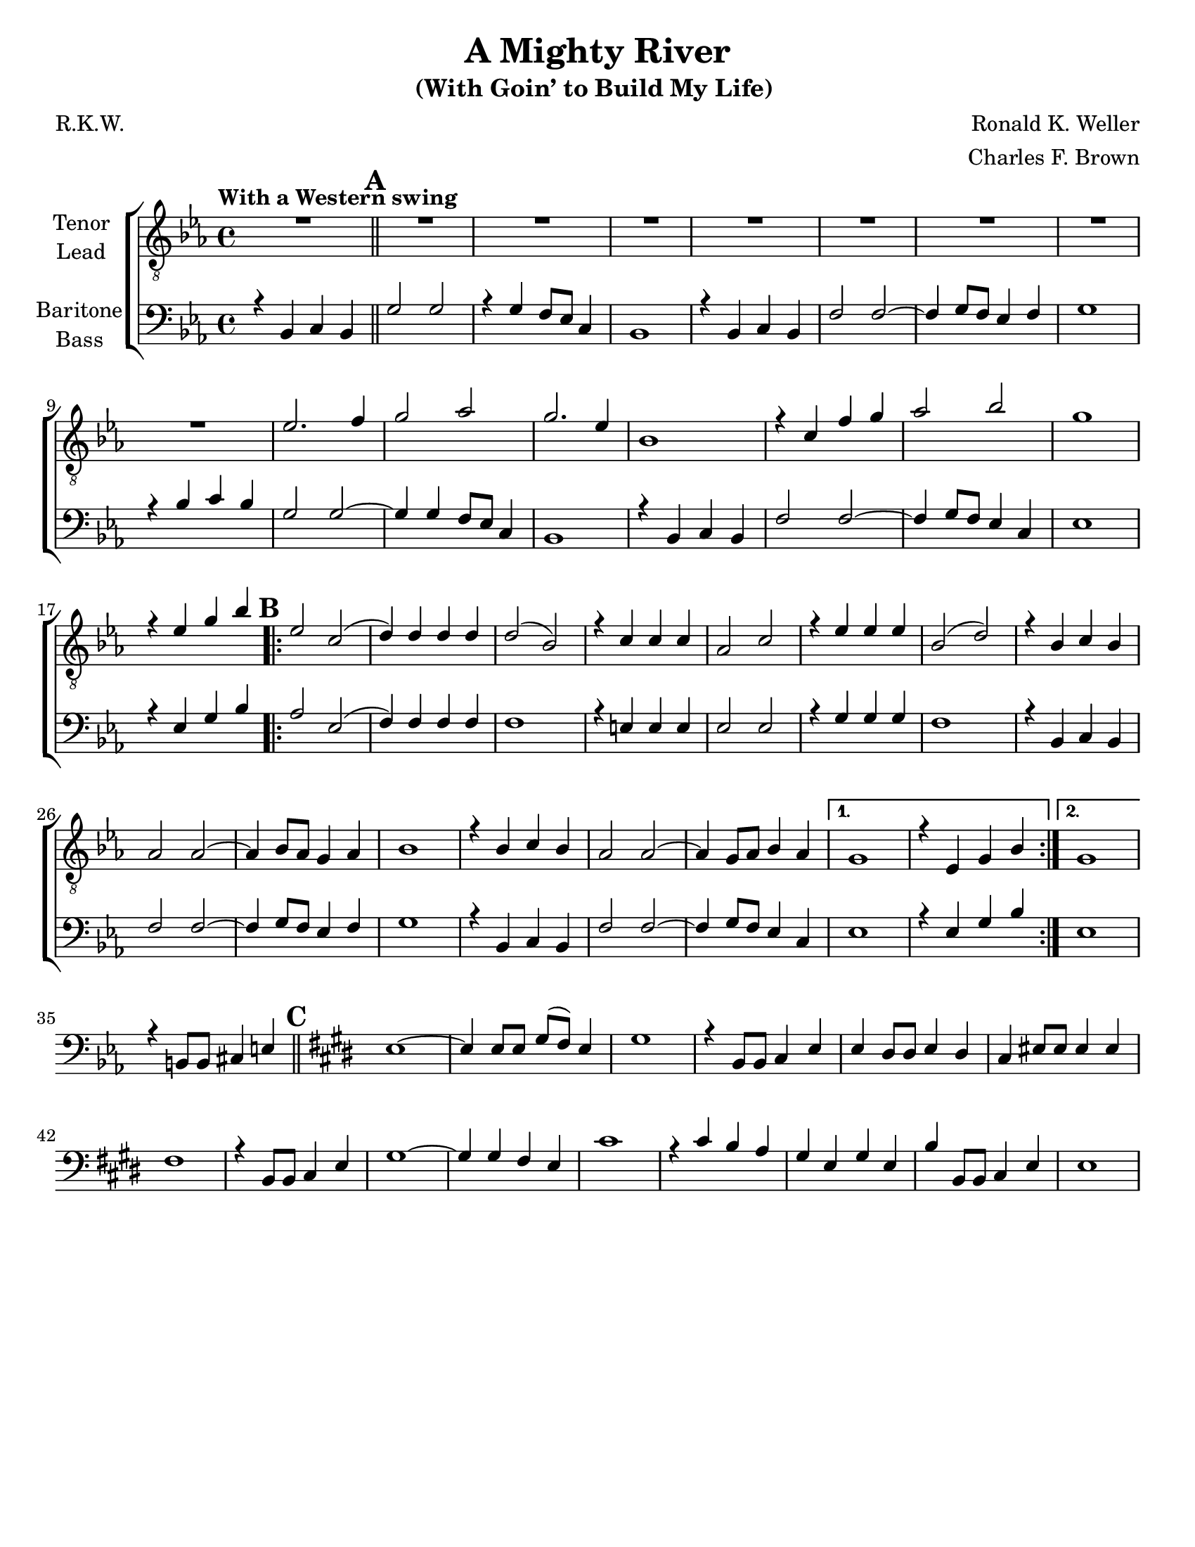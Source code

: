\version "2.21.0"
\language "english"

\header {
  title = "A Mighty River"
  subtitle = "(With Goin’ to Build My Life) "
  composer = "Ronald K. Weller"
  arranger = "Charles F. Brown"
  poet = "R.K.W."
  tagline = ""
}

\paper {
  #(set-paper-size "letter")
}

\layout {
  \context {
    \Voice
    \consists "Melody_engraver"
    \override Stem #'neutral-direction = #'()
  }
  \context {
    \Lyrics
    \override VerticalAxisGroup.staff-affinity = #CENTER
    \override VerticalAxisGroup.nonstaff-relatedstaff-spacing.padding = #3
    \override LyricText.self-alignment-X = #LEFT
  }
}

global = {
  \key ef \major
  \time 4/4
  \set Timing.beamExceptions = #'()
  \set Timing.baseMoment = #(ly:make-moment 1/4)
  \set Timing.beatStructure = #'(1 1 1 1)

  \tempo "With a Western swing "
  \set Score.markFormatter = #format-mark-circle-alphabet
  \set Staff.printKeyCancellation = ##f
}

tenor = \relative c' {
  \global
  R1 \mark \default R1*8 ef2. f4 g2 af2 g2. ef4 |
  bf1 r4 c f g af2 bf g1 |
  r4 ef g bf \mark \default
  \repeat volta 2 {
    ef,2 c ( d4 ) d d d d2 ( bf ) |
    r4 c c c af2 c r4 ef ef ef bf2 ( d ) |
    r4 bf c bf af2 af~ af4 bf8 af g4 af bf1 |
    r4 bf c bf af2 af~ af4 g8 af bf4 af }
  \alternative {
    {g1 r4 ef g bf }
    { g1 }
    r4 b,8 b cs4 e \bar "||" \mark \default \key e \major e1~ e4 e8 e gs ( fs ) e4 |
    gs1
  }



}

lead = \relative c' {
  \global
  % Music follows here.

}

baritone = \relative c {
  \global
  r4 bf c bf \bar "||" \mark \default g'2 g r4 g f8 ef c4 bf1 |
  r4 bf c bf f'2 f~ f4 g8 f ef4 f g1 |
  r4 bf c bf g2 g~ g4 g f8 ef c4 bf1 |
  r4 bf c bf f'2 f~ f4 g8 f ef4 c ef1 |
  r4 ef g bf \mark \default
  \repeat volta 2 {
    af2 ef ( f4 ) f f f f1 |
    r4 e e e ef2 ef r4 g g g f1 |
    r4 bf, c bf f'2 f~ f4 g8 f ef4 f g1 |
    r4 bf,4 c bf f'2 f~ f4 g8 f ef4 c
  }
  \alternative {
    {ef1 r4 ef g bf }
    {ef,1 }
  }
  r4 b8 b cs4 e \bar "||" \mark \default \key e \major e1~ e4 e8 e gs ( fs ) e4 |
  gs1 r4 b,8 b cs4 e e ds8 ds e4 ds |
  cs4 es8 es es4 es fs1 r4 b,8 b cs4 e |
  gs1~ gs4 gs fs e cs'1 r4 cs b a |
  gs4 e gs e b' b,8 b cs4 e e1 |
}

bass = \relative c {
  \global
  % Music follows here.

}

verseOne = \lyricmode {

  % Lyrics follow here.

}

verseTwo = \lyricmode {

  % Lyrics follow here.

}

verseThree = \lyricmode {

  % Lyrics follow here.

}

rehearsalMidi = #
(define-music-function
 (parser location name midiInstrument lyrics) (string? string? ly:music?)
 #{
   \unfoldRepeats <<
     \new Staff = "tenor" \new Voice = "tenor" { \tenor }
     \new Staff = "lead" \new Voice = "lead" { \lead }
     \new Staff = "baritone" \new Voice = "baritone" { \baritone }
     \new Staff = "bass" \new Voice = "bass" { \bass }
     \context Staff = $name {
       \set Score.midiMinimumVolume = #0.4
       \set Score.midiMaximumVolume = #0.5
       \set Score.tempoWholesPerMinute = #(ly:make-moment 100 4)
       \set Staff.midiMinimumVolume = #0.8
       \set Staff.midiMaximumVolume = #1.0
       \set Staff.midiInstrument = $midiInstrument
     }
     \new Lyrics \with {
       alignBelowContext = $name
     } \lyricsto $name $lyrics
   >>
 #})

\score {
  \new ChoirStaff <<
    \new Staff \with {
      midiInstrument = "choir aahs"
      instrumentName = \markup \center-column { "Tenor" "Lead" }
    } <<
      \clef "treble_8"
      \new Voice = "tenor" { \voiceOne \tenor }
      \new Voice = "lead" { \voiceTwo \lead }
    >>
    \new Lyrics  \lyricsto "tenor" \verseOne
    \new Lyrics  \lyricsto "tenor" { \verseTwo  }
    \new Lyrics  \lyricsto "tenor" \verseThree

    \new Staff \with {
      midiInstrument = "choir aahs"
      instrumentName = \markup \center-column { "Baritone" "Bass" }
    } <<
      \clef bass
      \new Voice = "baritone" { \voiceOne \baritone }
      \new Voice = "bass" { \voiceTwo \bass }
    >>
  >>
  \layout {
    \context {
      \Lyrics
      \override VerticalAxisGroup.staff-affinity = #CENTER
      \override VerticalAxisGroup.nonstaff-relatedstaff-spacing.padding = #3
    }
  }
  \midi {
    \tempo 4=100
  }
}
%{
% Rehearsal MIDI files:
\book {
  \bookOutputSuffix "tenor"
  \score {
    \rehearsalMidi "tenor" "tenor sax" \verseOne
    \midi { }
  }
}

\book {
  \bookOutputSuffix "lead"
  \score {
    \rehearsalMidi "lead" "trumpet" \verseOne
    \midi { }
  }
}

\book {
  \bookOutputSuffix "baritone"
  \score {
    \rehearsalMidi "baritone" "cello" \verseOne
    \midi { }
  }
}

\book {
  \bookOutputSuffix "bass"
  \score {
    \rehearsalMidi "bass" "bassoon" \verseOne
    \midi { }
  }
}
%}
